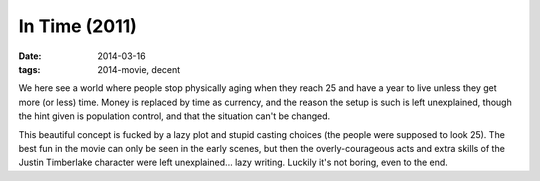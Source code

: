 In Time (2011)
==============

:date: 2014-03-16
:tags: 2014-movie, decent



We here see a world where people stop physically aging when they reach
25 and have a year to live unless they get more (or less) time. Money
is replaced by time as currency, and the reason the setup is such is left
unexplained, though the hint given is population control, and that the
situation can't be changed.

This beautiful concept is fucked by a lazy plot and stupid casting
choices (the people were supposed to look 25). The best fun in the
movie can only be seen in the early scenes, but then the
overly-courageous acts and extra skills of the Justin Timberlake
character were left unexplained... lazy writing. Luckily it's not
boring, even to the end.
